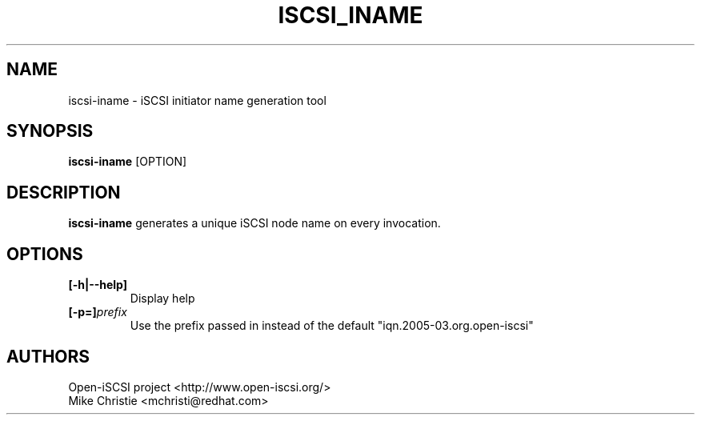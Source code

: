 .TH ISCSI_INAME 8 "Jan 2010" "" "Linux Administrator's Manual"
.SH NAME
iscsi-iname \- iSCSI initiator name generation tool
.SH SYNOPSIS
.BI iscsi-iname
[OPTION]
.SH "DESCRIPTION"
.B iscsi-iname
generates a unique iSCSI node name on every invocation.

.SH OPTIONS
.TP
.BI [-h|--help]
Display help
.TP
.BI [-p=]\fIprefix\fP
Use the prefix passed in instead of the default "iqn.2005-03.org.open-iscsi"

.SH AUTHORS
Open-iSCSI project <http://www.open-iscsi.org/>
.br
Mike Christie <mchristi@redhat.com>
